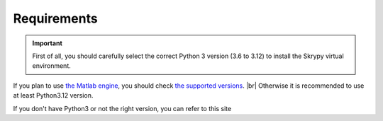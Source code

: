 Requirements
============
.. important::
   First of all, you should carefully select the correct Python 3 version (3.6 to 3.12) to install the Skrypy virtual environment.

If you plan to use `the Matlab engine <https://www.mathworks.com/help/matlab/matlab-engine-for-python.html>`__, you should check `the supported versions <https://fr.mathworks.com/support/requirements/python-compatibility.html>`__. |br|
Otherwise it is recommended to use at least Python3.12 version.

If you don't have Python3 or not the right version, you can refer to this site

.. # define a hard line break for HTML
.. |br| raw:: html

   <br />


